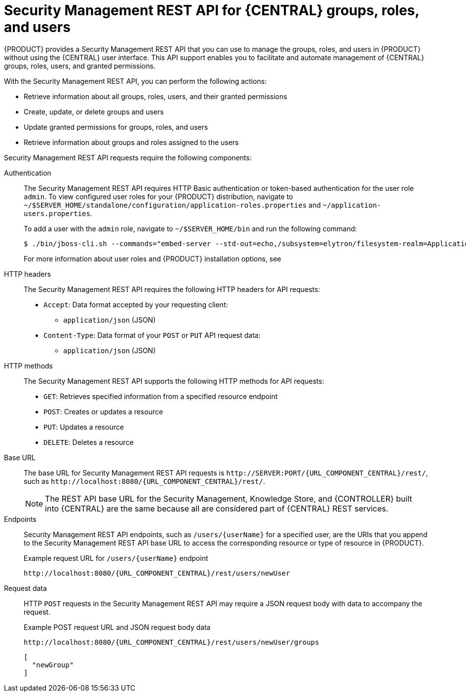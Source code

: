 [id='security-management-rest-api-con_{context}']
= Security Management REST API for {CENTRAL} groups, roles, and users

{PRODUCT} provides a Security Management REST API that you can use to manage the groups, roles, and users in {PRODUCT} without using the {CENTRAL} user interface. This API support enables you to facilitate and automate management of {CENTRAL} groups, roles, users, and granted permissions.

With the Security Management REST API, you can perform the following actions:

* Retrieve information about all groups, roles, users, and their granted permissions
* Create, update, or delete groups and users
* Update granted permissions for groups, roles, and users
* Retrieve information about groups and roles assigned to the users

Security Management REST API requests require the following components:

Authentication::
The Security Management REST API requires HTTP Basic authentication or token-based authentication for the user role `admin`. To view configured user roles for your {PRODUCT} distribution, navigate to `~/$SERVER_HOME/standalone/configuration/application-roles.properties` and `~/application-users.properties`.
+
--
To add a user with the `admin` role, navigate to `~/$SERVER_HOME/bin` and run the following command:

[source,bash]
----
$ ./bin/jboss-cli.sh --commands="embed-server --std-out=echo,/subsystem=elytron/filesystem-realm=ApplicationRealm:add-identity(identity=<USERNAME>),/subsystem=elytron/filesystem-realm=ApplicationRealm:set-password(identity=<USERNAME>, clear={password="<PASSWORD>"}),/subsystem=elytron/filesystem-realm=ApplicationRealm:add-identity-attribute(identity=<USERNAME>, name=role, value=["admin"])"
----

For more information about user roles and {PRODUCT} installation options, see
ifdef::PAM,DM[]
{URL_INSTALLING_AND_CONFIGURING}#assembly-planning[_{PLANNING_INSTALL}_].
endif::[]
ifdef::DROOLS,JBPM[]
<<_installing_the_kie_server>>.
endif::[]
--

HTTP headers::
The Security Management REST API requires the following HTTP headers for API requests:
+
* `Accept`: Data format accepted by your requesting client:
** `application/json` (JSON)
* `Content-Type`: Data format of your `POST` or `PUT` API request data:
** `application/json` (JSON)

HTTP methods::
The Security Management REST API supports the following HTTP methods for API requests:
+
* `GET`: Retrieves specified information from a specified resource endpoint
* `POST`: Creates or updates a resource
* `PUT`: Updates a resource
* `DELETE`: Deletes a resource

Base URL::
The base URL for Security Management REST API requests is `\http://SERVER:PORT/{URL_COMPONENT_CENTRAL}/rest/`, such as  `\http://localhost:8080/{URL_COMPONENT_CENTRAL}/rest/`.
+
NOTE: The REST API base URL for the Security Management, Knowledge Store, and {CONTROLLER} built into {CENTRAL} are the same because all are considered part of {CENTRAL} REST services.

Endpoints::
Security Management REST API endpoints, such as `/users/{userName}` for a specified user, are the URIs that you append to the Security Management REST API base URL to access the corresponding resource or type of resource in {PRODUCT}.
+
--
.Example request URL for `/users/{userName}` endpoint
`\http://localhost:8080/{URL_COMPONENT_CENTRAL}/rest/users/newUser`
--

Request data::
HTTP `POST` requests in the Security Management REST API may require a JSON request body with data to accompany the request.
+
--
.Example POST request URL and JSON request body data
`\http://localhost:8080/{URL_COMPONENT_CENTRAL}/rest/users/newUser/groups`

[source,json]
----
[
  "newGroup"
]
----
--
